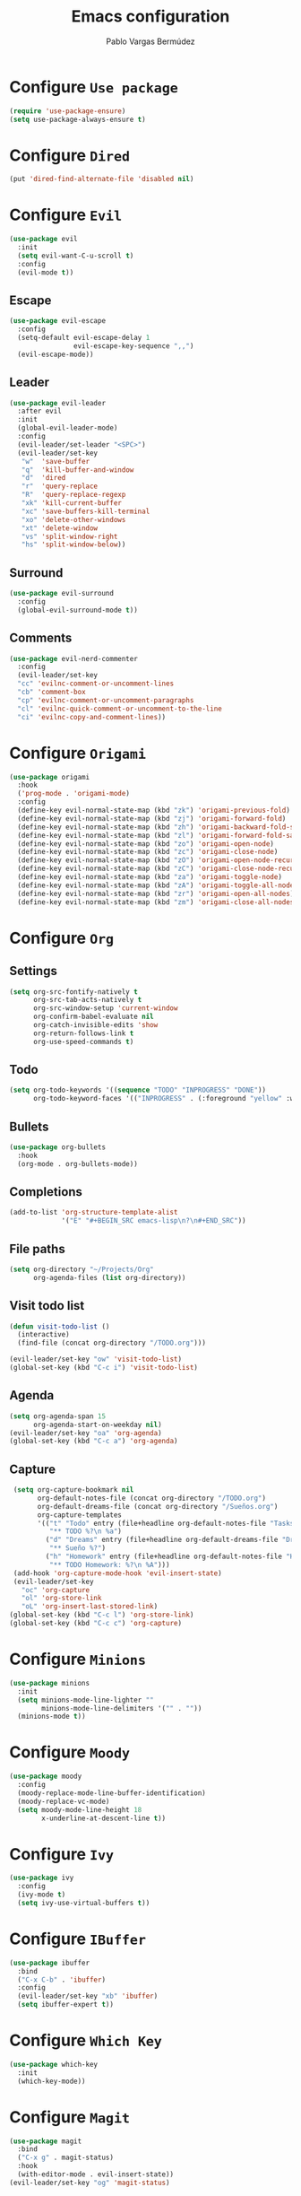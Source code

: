 #+TITLE: Emacs configuration
#+AUTHOR: Pablo Vargas Bermúdez
#+OPTIONS: toc:nil num:nil

* Configure =Use package=

  #+BEGIN_SRC emacs-lisp
    (require 'use-package-ensure)
    (setq use-package-always-ensure t)
  #+END_SRC

* Configure =Dired=

  #+BEGIN_SRC emacs-lisp
    (put 'dired-find-alternate-file 'disabled nil)
  #+END_SRC

* Configure =Evil=

  #+BEGIN_SRC emacs-lisp
    (use-package evil
      :init
      (setq evil-want-C-u-scroll t)
      :config
      (evil-mode t))
  #+END_SRC

** Escape

   #+BEGIN_SRC emacs-lisp
     (use-package evil-escape
       :config
       (setq-default evil-escape-delay 1
                     evil-escape-key-sequence ",,")
       (evil-escape-mode))
   #+END_SRC

** Leader

   #+BEGIN_SRC emacs-lisp
     (use-package evil-leader
       :after evil
       :init
       (global-evil-leader-mode)
       :config
       (evil-leader/set-leader "<SPC>")
       (evil-leader/set-key
        "w"  'save-buffer
        "q"  'kill-buffer-and-window
        "d"  'dired
        "r"  'query-replace
        "R"  'query-replace-regexp
        "xk" 'kill-current-buffer
        "xc" 'save-buffers-kill-terminal
        "xo" 'delete-other-windows
        "xt" 'delete-window
        "vs" 'split-window-right
        "hs" 'split-window-below))
   #+END_SRC

** Surround

   #+BEGIN_SRC emacs-lisp
     (use-package evil-surround
       :config
       (global-evil-surround-mode t))
   #+END_SRC

** Comments

   #+BEGIN_SRC emacs-lisp
     (use-package evil-nerd-commenter
       :config
       (evil-leader/set-key
       "cc" 'evilnc-comment-or-uncomment-lines
       "cb" 'comment-box
       "cp" 'evilnc-comment-or-uncomment-paragraphs
       "cl" 'evilnc-quick-comment-or-uncomment-to-the-line
       "ci" 'evilnc-copy-and-comment-lines))
   #+END_SRC

* Configure =Origami=

  #+BEGIN_SRC emacs-lisp
    (use-package origami
      :hook
      ('prog-mode . 'origami-mode)
      :config
      (define-key evil-normal-state-map (kbd "zk") 'origami-previous-fold)
      (define-key evil-normal-state-map (kbd "zj") 'origami-forward-fold)
      (define-key evil-normal-state-map (kbd "zh") 'origami-backward-fold-same-level)
      (define-key evil-normal-state-map (kbd "zl") 'origami-forward-fold-same-level)
      (define-key evil-normal-state-map (kbd "zo") 'origami-open-node)
      (define-key evil-normal-state-map (kbd "zc") 'origami-close-node)
      (define-key evil-normal-state-map (kbd "zO") 'origami-open-node-recursively)
      (define-key evil-normal-state-map (kbd "zC") 'origami-close-node-recursively)
      (define-key evil-normal-state-map (kbd "za") 'origami-toggle-node)
      (define-key evil-normal-state-map (kbd "zA") 'origami-toggle-all-nodes)
      (define-key evil-normal-state-map (kbd "zr") 'origami-open-all-nodes)
      (define-key evil-normal-state-map (kbd "zm") 'origami-close-all-nodes))
  #+END_SRC

* Configure =Org=

** Settings

  #+BEGIN_SRC emacs-lisp
    (setq org-src-fontify-natively t
          org-src-tab-acts-natively t
          org-src-window-setup 'current-window
          org-confirm-babel-evaluate nil
          org-catch-invisible-edits 'show
          org-return-follows-link t
          org-use-speed-commands t)
  #+END_SRC

** Todo

   #+BEGIN_SRC emacs-lisp
     (setq org-todo-keywords '((sequence "TODO" "INPROGRESS" "DONE"))
           org-todo-keyword-faces '(("INPROGRESS" . (:foreground "yellow" :weight bold))))
   #+END_SRC

** Bullets

   #+BEGIN_SRC emacs-lisp
     (use-package org-bullets
       :hook
       (org-mode . org-bullets-mode))
   #+END_SRC

** Completions

   #+BEGIN_SRC emacs-lisp
     (add-to-list 'org-structure-template-alist
                  '("E" "#+BEGIN_SRC emacs-lisp\n?\n#+END_SRC"))
   #+END_SRC

** File paths

   #+BEGIN_SRC emacs-lisp
     (setq org-directory "~/Projects/Org"
           org-agenda-files (list org-directory))
   #+END_SRC

** Visit todo list

   #+BEGIN_SRC emacs-lisp
     (defun visit-todo-list ()
       (interactive)
       (find-file (concat org-directory "/TODO.org")))

     (evil-leader/set-key "ow" 'visit-todo-list)
     (global-set-key (kbd "C-c i") 'visit-todo-list)
   #+END_SRC

** Agenda

   #+BEGIN_SRC emacs-lisp
     (setq org-agenda-span 15
           org-agenda-start-on-weekday nil)
     (evil-leader/set-key "oa" 'org-agenda)
     (global-set-key (kbd "C-c a") 'org-agenda)
   #+END_SRC

** Capture

   #+BEGIN_SRC emacs-lisp
      (setq org-capture-bookmark nil
            org-default-notes-file (concat org-directory "/TODO.org")
            org-default-dreams-file (concat org-directory "/Sueños.org")
            org-capture-templates
            '(("t" "Todo" entry (file+headline org-default-notes-file "Tasks")
               "** TODO %?\n %a")
              ("d" "Dreams" entry (file+headline org-default-dreams-file "Dreams")
               "** Sueño %?")
              ("h" "Homework" entry (file+headline org-default-notes-file "Homework")
               "** TODO Homework: %?\n %A")))
      (add-hook 'org-capture-mode-hook 'evil-insert-state)
      (evil-leader/set-key
        "oc" 'org-capture
        "ol" 'org-store-link
        "oL" 'org-insert-last-stored-link)
     (global-set-key (kbd "C-c l") 'org-store-link)
     (global-set-key (kbd "C-c c") 'org-capture)
   #+END_SRC

* Configure =Minions=

  #+BEGIN_SRC emacs-lisp
    (use-package minions
      :init
      (setq minions-mode-line-lighter ""
            minions-mode-line-delimiters '("" . ""))
      (minions-mode t))
  #+END_SRC

* Configure =Moody=

  #+BEGIN_SRC emacs-lisp
    (use-package moody
      :config
      (moody-replace-mode-line-buffer-identification)
      (moody-replace-vc-mode)
      (setq moody-mode-line-height 18
            x-underline-at-descent-line t))
  #+END_SRC

* Configure =Ivy=

  #+BEGIN_SRC emacs-lisp
    (use-package ivy
      :config
      (ivy-mode t)
      (setq ivy-use-virtual-buffers t))
  #+END_SRC

* Configure =IBuffer=

  #+BEGIN_SRC emacs-lisp
    (use-package ibuffer
      :bind
      ("C-x C-b" . 'ibuffer)
      :config
      (evil-leader/set-key "xb" 'ibuffer)
      (setq ibuffer-expert t))
  #+END_SRC

* Configure =Which Key=

  #+BEGIN_SRC emacs-lisp
    (use-package which-key
      :init
      (which-key-mode))
  #+END_SRC

* Configure =Magit=

  #+BEGIN_SRC emacs-lisp
    (use-package magit
      :bind
      ("C-x g" . magit-status)
      :hook
      (with-editor-mode . evil-insert-state))
    (evil-leader/set-key "og" 'magit-status)
  #+END_SRC

* Configure =Company=

  #+BEGIN_SRC emacs-lisp
    (use-package company
      :config
      (setq company-idle-delay 0
            company-minimum-prefix-length 1
            company-selection-wrap-around t
            company-require-match nil
            company-show-numbers t))
  #+END_SRC

* Configure =Dumb jump=

  #+BEGIN_SRC emacs-lisp
    (use-package dumb-jump
      :config
      (setq dumb-jump-selector 'ivy)
      (define-key evil-normal-state-map (kbd "gD") 'dumb-jump-go))
  #+END_SRC

* Configure =Helpful=

  #+BEGIN_SRC emacs-lisp
    (use-package helpful
      :bind
      ("C-h f" . #'helpful-callable)
      ("C-h v" . #'helpful-variable)
      ("C-h k" . #'helpful-key)
      :config
      (evil-define-key 'normal helpful-mode-map (kbd "q") 'quit-window))
  #+END_SRC

* Configure =Projectile=

  #+BEGIN_SRC emacs-lisp
    (use-package projectile
      :config
      (setq projectile-require-project-root nil)
      (projectile-mode t))
  #+END_SRC

* Configure =Counsel=

  #+BEGIN_SRC emacs-lisp
    (use-package counsel
      :bind
      ("C-s"     . 'swiper)
      ("M-x"     . 'counsel-M-x)
      ("M-y"     . 'counsel-yank-pop)
      ("C-x C-f" . 'counsel-find-file)
      ("C-c C-r" . 'ivy-resume)
      ("C-x b"   . 'counsel-switch-buffer)
      ("<f1> f"  . 'counsel-describe-function)
      ("<f1> v"  . 'counsel-describe-variable)
      ("<f1> l"  . 'counsel-find-library)
      ("<f2> i"  . 'counsel-info-lookup-symbol)
      ("<f2> u"  . 'counsel-unicode-char)
      :config
      (evil-leader/set-key
        "<SPC>" 'counsel-M-x
        "f" 'counsel-find-file
        "b" 'counsel-switch-buffer)
      (define-key evil-normal-state-map (kbd "/") 'swiper)
      (define-key evil-normal-state-map (kbd "*") 'swiper-thing-at-point)
      (define-key minibuffer-local-map (kbd "C-r") 'counsel-minibuffer-history))
  #+END_SRC

* Configure =Counsel Projectile=

  #+BEGIN_SRC emacs-lisp
    (use-package counsel-projectile
      :config
      (evil-leader/set-key
        "pf" 'counsel-projectile-find-file
        "pp" 'counsel-projectile-switch-project
        "pc" 'counsel-compile
        "pb" 'counsel-projectile-switch-to-buffer
        "pd" 'counsel-projectile-find-dir
        "pg" 'counsel-projectile-grep)
      (counsel-projectile-mode t))
  #+END_SRC

* Configure =Multiple cursors=

  #+BEGIN_SRC emacs-lisp
    (use-package multiple-cursors
      :config
      (define-key evil-normal-state-map (kbd "C-n") 'mc/mark-next-like-this))
  #+END_SRC

* Configure =Hungry delete=

  #+BEGIN_SRC emacs-lisp
    (use-package hungry-delete
      :bind
      ("C-c DEL" . 'hungry-delete-backward))
  #+END_SRC

* Configure =Flycheck=

  #+BEGIN_SRC emacs-lisp
    (use-package flycheck)
  #+END_SRC

* Configure =Yasnippet=

  #+BEGIN_SRC emacs-lisp
    (use-package yasnippet-snippets)
    (use-package yasnippet
      :config
      (yas-global-mode 1)
      (global-set-key (kbd "M-/") 'company-yasnippet))
  #+END_SRC

* Customization

  #+BEGIN_SRC emacs-lisp
    (setq custom-file "~/.emacs.d/custom.el")
    (load custom-file)
  #+END_SRC

* Shell

  #+BEGIN_SRC emacs-lisp
    (evil-leader/set-key "ot" 'eshell)
    (global-set-key (kbd "C-c t") 'eshell)
  #+END_SRC

* Identification

  #+BEGIN_SRC emacs-lisp
    (setq user-full-name "Pablo"
          user-mail-address "pvarber@outlook.es")
  #+END_SRC

* Backup

  #+BEGIN_SRC emacs-lisp
    (setq make-backup-files nil
          backup-inhibited t
          auto-save-default nil)
  #+END_SRC

* UI

** Frames

   #+BEGIN_SRC emacs-lisp
     (scroll-bar-mode -1)
     (tool-bar-mode   -1)
     (tooltip-mode    -1)
     (menu-bar-mode   -1)

     (blink-cursor-mode -1)

     (global-display-line-numbers-mode +1)
     (column-number-mode t)

     (set-window-scroll-bars (minibuffer-window) nil nil)

     (setq echo-keystrokes 0.1)
   #+END_SRC

** Bell

   #+BEGIN_SRC emacs-lisp
     (setq ring-bell-function 'ignore)
   #+END_SRC

** Font

   #+BEGIN_SRC emacs-lisp
     (set-default-font "Hack 11" nil t)
   #+END_SRC

** Prettify

   #+BEGIN_SRC emacs-lisp
     (global-prettify-symbols-mode t)
   #+END_SRC

* Programming environments

** Emacs lisp

   #+BEGIN_SRC emacs-lisp
     (add-hook 'emacs-lisp-mode-hook 'company-mode)
   #+END_SRC

** Markdown

   #+BEGIN_SRC emacs-lisp
     (use-package markdown-mode)
   #+END_SRC

* Programming configuration

** Indentation

   #+BEGIN_SRC emacs-lisp
     (setq-default tab-width 4
                   indent-tabs-mode nil)
   #+END_SRC

** Align

   #+BEGIN_SRC emacs-lisp
     (define-key evil-normal-state-map (kbd "ga") 'align-regexp)
   #+END_SRC

** Camel case

   #+BEGIN_SRC emacs-lisp
     (use-package subword
       :hook (prog-mode . subword-mode))
   #+END_SRC

* Editing

** Save kill

   #+BEGIN_SRC emacs-lisp
     (setq save-interprogram-paste-before-kill t)
   #+END_SRC

** Yes or No prompt

   #+BEGIN_SRC emacs-lisp
     (fset 'yes-or-no-p 'y-or-n-p)
   #+END_SRC

** Reload files

   #+BEGIN_SRC emacs-lisp
     (global-auto-revert-mode t)
   #+END_SRC

** Visit configuration

   #+BEGIN_SRC emacs-lisp
     (defun visit-emacs-config ()
       (interactive)
       (find-file "~/.emacs.d/configuration.org"))

     (evil-leader/set-key "oe" 'visit-emacs-config)
     (global-set-key (kbd "C-c e") 'visit-emacs-config)
   #+END_SRC

** Always kill current buffer

   #+BEGIN_SRC emacs-lisp
     (global-set-key (kbd "C-x k") 'kill-current-buffer)
   #+END_SRC

** Clean whitespaces

   #+BEGIN_SRC emacs-lisp
     (add-hook 'before-save-hook 'whitespace-cleanup)
   #+END_SRC

** Scrolling

   #+BEGIN_SRC emacs-lisp
     (setq scroll-preserve-screen-position t)
   #+END_SRC

** Point

   #+BEGIN_SRC emacs-lisp
     (setq save-place-file "~/.emacs.d/saveplace")
     (save-place-mode 1)

     (setq make-pointer-invisible t)
   #+END_SRC

** Parentheses

   #+BEGIN_SRC emacs-lisp
     (setq show-paren-delay 0)

     (show-paren-mode 1)
     (electric-indent-mode 1)
     (electric-pair-mode 1)
   #+END_SRC

** Highlight

   #+BEGIN_SRC emacs-lisp
     (global-hl-line-mode)
   #+END_SRC

** Support for various configuration files

   #+BEGIN_SRC emacs-lisp
     (use-package emacs
       :mode (("sxhkdrc" . conf-mode)))
   #+END_SRC

** Frame title

   #+BEGIN_SRC emacs-lisp
     (setq frame-title-format '("" "Emacs: %b"))
   #+END_SRC

** Scratch buffer

   #+BEGIN_SRC emacs-lisp
     (setq initial-scratch-message nil)
   #+END_SRC

* Themes

  #+BEGIN_SRC emacs-lisp
    (use-package solarized-theme)
    (use-package color-theme-sanityinc-tomorrow)
    (load-theme 'sanityinc-tomorrow-night t)
  #+END_SRC

** Transparency

   #+BEGIN_SRC emacs-lisp
     (set-frame-parameter (selected-frame) 'alpha 100)
   #+END_SRC

* Keybindings

  #+BEGIN_SRC emacs-lisp
    (global-set-key (kbd "M-o") 'other-window)
    (global-set-key (kbd "M-p") 'previous-buffer)
    (global-set-key (kbd "M-n") 'next-buffer)
    (global-set-key (kbd "C-+") 'text-scale-increase)
    (global-set-key (kbd "C--") 'text-scale-decrease)
  #+END_SRC
